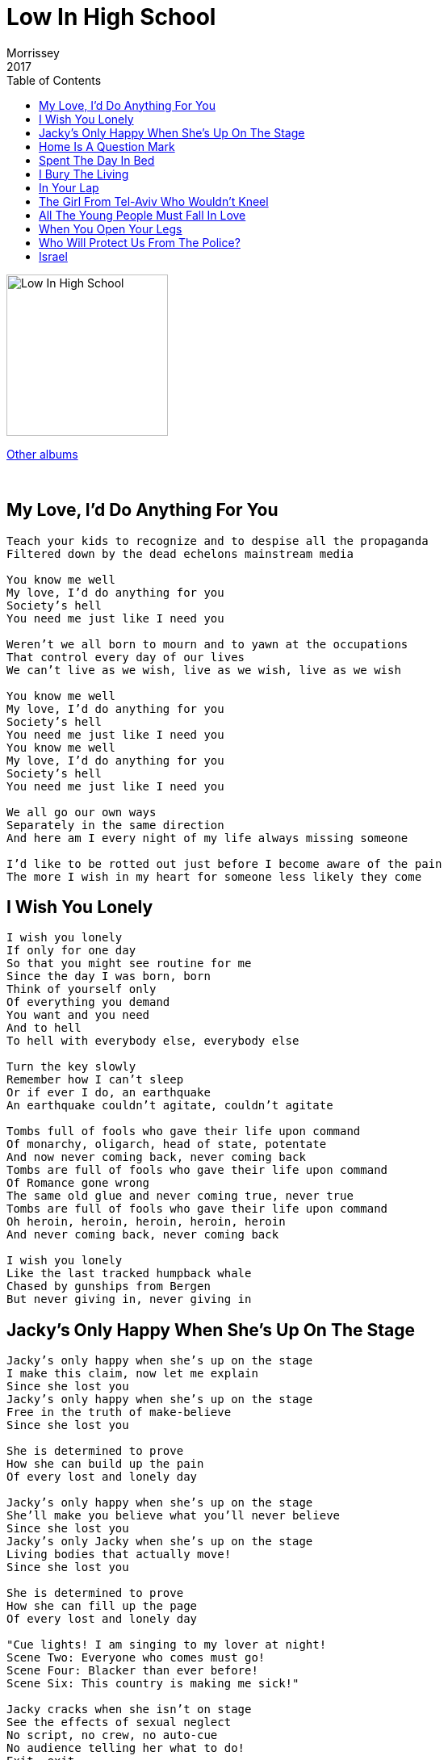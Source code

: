 = Low In High School
Morrissey
2017
:toc:

image:../cover.jpg[Low In High School,200,200]

link:../../links.html[Other albums]

++++
<br clear="both">
++++	

== My Love, I'd Do Anything For You

[verse]
____
Teach your kids to recognize and to despise all the propaganda
Filtered down by the dead echelons mainstream media

You know me well
My love, I'd do anything for you
Society's hell
You need me just like I need you

Weren't we all born to mourn and to yawn at the occupations
That control every day of our lives
We can't live as we wish, live as we wish, live as we wish

You know me well
My love, I'd do anything for you
Society's hell
You need me just like I need you
You know me well
My love, I'd do anything for you
Society's hell
You need me just like I need you

We all go our own ways
Separately in the same direction
And here am I every night of my life always missing someone

I'd like to be rotted out just before I become aware of the pain
The more I wish in my heart for someone less likely they come
____

== I Wish You Lonely

[verse]
____
I wish you lonely
If only for one day
So that you might see routine for me
Since the day I was born, born
Think of yourself only
Of everything you demand
You want and you need
And to hell
To hell with everybody else, everybody else

Turn the key slowly
Remember how I can't sleep
Or if ever I do, an earthquake
An earthquake couldn't agitate, couldn't agitate

Tombs full of fools who gave their life upon command
Of monarchy, oligarch, head of state, potentate
And now never coming back, never coming back
Tombs are full of fools who gave their life upon command
Of Romance gone wrong
The same old glue and never coming true, never true
Tombs are full of fools who gave their life upon command
Oh heroin, heroin, heroin, heroin, heroin
And never coming back, never coming back

I wish you lonely
Like the last tracked humpback whale
Chased by gunships from Bergen
But never giving in, never giving in
____

== Jacky's Only Happy When She's Up On The Stage

[verse]
____
Jacky's only happy when she's up on the stage
I make this claim, now let me explain
Since she lost you
Jacky's only happy when she's up on the stage
Free in the truth of make-believe
Since she lost you

She is determined to prove
How she can build up the pain
Of every lost and lonely day

Jacky's only happy when she's up on the stage
She'll make you believe what you'll never believe
Since she lost you
Jacky's only Jacky when she's up on the stage
Living bodies that actually move!
Since she lost you

She is determined to prove
How she can fill up the page
Of every lost and lonely day

"Cue lights! I am singing to my lover at night!
Scene Two: Everyone who comes must go!
Scene Four: Blacker than ever before!
Scene Six: This country is making me sick!"

Jacky cracks when she isn't on stage
See the effects of sexual neglect
No script, no crew, no auto-cue
No audience telling her what to do!
Exit, exit
Everybody's heading for the exit, exit
Everybody's running to the exit, exit
Everybody's running to the exit, exit
Everybody's heading for the exit, exit
Everybody's running to the exit, exit
Everybody's running to the exit, exit
Everybody's running to the exit, exit
Everybody's running to the exit, exit
Everybody's heading for the exit, exit
Everybody's heading for the exit, exit
Everybody's heading for the exit, exit, exit, exit, exit, exit, exit, exit, exit, exit, exit, exit, exit
____

== Home Is A Question Mark

[verse]
____
I have seen many shores
I hug the land but nothing more
Because I haven't met you
I've wined and I've dined
With every bogus music mogul
No sign of you
I've brushed and I've rubbed
Pressing pounds excluding charms
But never in arms

And that's why home is a question mark
Home is some place I dunno
Home is a question mark
Home is some place I dunno

I have been brave
Deep in every shaven cave
And were you
Another film on replay
This time, Hell with Guillaume Canet
For English me

And that's why home is a question mark
Home is some place I dunno
Home is a question mark
Home is some place I dunno

Home, is it just a word?
Or is it something you
Carry within you?
I'm happy just to be here
If I ever find home
If I ever find home
If I ever find home
If I get there, would you meet me?
Wrap your legs around my face just to greet me
If I ever get there, would you meet me?
Wrap your legs around my face just to greet me
If I ever get there, do you really think I will?
Do you really think I will?
Do you really think I will?
How many times I've saved myself
____

== Spent The Day In Bed

[verse]
____
Spent the day in bed
Very happy I did, yes
I spent the day in bed
As the workers stay enslaved
I spent the day in bed
I'm not my type, but
I love my bed
And I recommend that you

Stop watching the news!
Because the news contrives to frighten you
To make you feel small and alone
To make you feel that your mind isn't your own

I spent the day in bed
It's a consolation
When all my dreams
Are perfectly legal
In sheets for which I paid
I am now laid
And I recommend to all of my friends that they

Stop watching the news!
Because the news contrives to frighten you
To make you feel small and alone
To make you feel that your mind isn't your own

Oh time, do as I wish
Time, do as I wish
Oh time, do as I wish
Time, do as I wish
Oh time, do as I wish
Time, do as I wish
Oh time, do as I wish
Do as I wish

I spent the day in bed
You can please yourself
But, I spent the day in bed
Pillows like pillars
Life ends in death
So, there's nothing wrong with
Being good to yourself
Be good to yourself for once!

And no bus, no boss, no rain, no train
No bus, no boss, no rain, no train
No bus, no boss, no rain, no train
No emasculation, no castration
No highway, freeway, motorway
No bus, no boss, no rain, no train
No bus, no boss, no rain, no train
No bus, no boss, no rain, no train
____

== I Bury The Living

[verse]
____
A wretched outcast
With no point of view
What could I do?
Just military servants
I carry out the powerful vulgarian view
I scatter glue
Do as I say or I scatter you

Oh, no, no, no, no, no
You can't blame me
I'm just an innocent soldier
There would be no war if not for me
I'm just a sweet little soldier
No, no, no, no, no
You can't blame me
I'm just an innocent soldier
Give me an order
I'll blow up a border
Give me an order and I'll blow up your daughter

Call me brave, call me a peace-making hero
Call me anything except what I am
From a class without, I haven't a clue
What the war is about
I haven't got a clue
Have you?

Oh no, no, no
You can't blame me
I'm just an innocent soldier
There would be no war if not for me
I'm just a sweet little soldier
No, no, no, no, no
You can't blame me
After all, I'm just

Honor, mad, cannon fodder
Honor, mad, cannon fodder
I'm honor, mad, cannon fodder
I'm honor, mad, cannon fodder
I'm honor, mad, cannon fodder
I'm honor, mad, cannon fodder
I'm honor, mad, cannon fodder
Honor, mad, cannon fodder
Honor, mad, cannon fodder

Duty done by
The moment at hand
I am answerable
Only to Jesus
And with the grace of God
I will die in my own bed
If you wonder what's in my head
It's just the hatred for all human life
When I lose mine, my mother will say:
"He died doing the job he loved"
But I died with a bullet to the forehead
That wasn't the job I loved
That wasn't the job I loved
That wasn't the job I loved

Funny how the war goes on
Without our John
Without our John
It's funny how the war goes on
Without our John
Without our John

La la la la la la la...

Funny how the war goes on
Without our John
Without our John
It's funny how the war goes on
Without our John
Without our John

La la la la la la la...
____

== In Your Lap

[verse]
____
The Arab Spring called us all
The people win when the dictators fall
I heard a bang and an almighty crack
And I just want my face in your lap
The people sing when the warlords all burn
Do not feel sad, it's simply their turn
They tried to wipe us clean off the map
And I just want my face in your lap
I just want my face in your lap

I rescued you in so many ways
You're good for a laugh, that's all you can say
Summer is winter and winter prevails
And I'm so tired of counting the days
I'm so tired of counting the days

The security force is always the worst
Government advised, they're spraying our eyes
They live to kill and they love just to harm
And I'm dreaming of touching your arm
____

== The Girl From Tel-Aviv Who Wouldn't Kneel

[verse]
____
The girl from Tel-Aviv who wouldn't kneel
The girl from Tel-Aviv who wouldn't kneel
Nor for husband, dictator, tyrant or king
Humble homes with mottoes on the walls

Symbols and signs in framed designed
Sure to keep the poor poor
In fear of a god who hadn't saved them after all

And all of my friends are in trouble
They're sorry, they're sick and they know
All of my friends are in trouble
There's no need to go into that now

The girl from Tel-Aviv who wouldn't kneel
The girl from Tel-Aviv who wouldn't kneel
Nor for husband, dictator, tyrant or king

The sorrow my countenance shows
Is hardly worth mentioning now
Impartial application of the law
In other words legalized torture

Of princes and kings and their costly parade
Blitz them all back to the Stone Age
The American way displayed proudly
Is to show lots of teeth and talk loudly
And the land weeps oil
The land weeps oil
What do you think all these armies are for?
Just because the land weeps oil
And the land weeps oil
The land weeps oil
What do you think all these conflicts are for?
It's just because the land weeps oil
____

== All The Young People Must Fall In Love

[verse]
____
Spend more on nuclear war
If that's your chosen illusion
Incinerate innocent men and women and children
The kids around here have the best idea

They say presidents come, presidents go
But all the young people they must fall in love
All the young people they must fall in love
Presidents come, presidents go
And oh look at the damage they do

They never stop talking
They aren't allowed to say
They can't say what they really mean
Do you ever say what you really mean?

Presidents come, presidents go
And oh look at the damage they do
All the young people they must fall in love

So what do you want to do?
It's up to you

Presidents come, presidents go
And nobody remembers their name two weeks after they go
All the young people they must fall in love
All the young people they must fall in love
All the young people they must fall in love, in love, in love, in love, in love
____

== When You Open Your Legs

[verse]
____
It's 4am and once again
I am asked to leave this club in Tel Aviv
It's 4am and once again
I am asked to leave this club in Tel Aviv

Everything I know deserts me now
When you open your legs
Everything I know deserts me now
When you open

I see it all
I see it all as plain as day
How people only give once they receive
Soon there will come the very final pull air
And until then I will sing out your word

Everything I know deserts me now
When you open your legs
Everything I know deserts me now
When you open

Everything I know deserts me now
When you open your legs
Everything I know deserts me now
When you open
____

== Who Will Protect Us From The Police?

[verse]
____
Say Daddy, who will
Protect us from the police?
Say Daddy, who will
Protect us from the police?
"Baby, God will!"

Say Daddy, who will
Protect us from the police?
Say Daddy, who will
Protect us from the police?
"Baby, God will!"

Say Daddy
There are flames high in the sky tonight
Tanks on the street
Attacking free speech
We must pay for what we believe
We must pay for what we believe
We must pay for what we believe
We must pay for what we believe
We must be killed for what we believe

Say Daddy
I'm sorry
I just cannot believe you
Say Daddy
I'm sorry
I just cannot believe you
So what should I do?
What should I do?

"Baby please run
You were right all along!
Baby, please run
Baby, please run!"

VEN-E-ZUE-LA!
VEN-E-ZUE-LA!
VENEZUELA!
VENEZUELA!
____

== Israel

[verse]
____
Realize if you're happy
Jesus sends you straight to hell
Israel, Israel
And should you dare enjoy your body
Here tolls Hades welcome bell
Israel, Israel
You've found a middle course existance
We are all bones and flesh and shell
Israel, Israel
I can't answer for what armies do
They are not you, they are not you, they are not you
In other climes they bitch and whine
Just because you're not like them
Israel, Israel
The sky is dark for many others
They want it dark for you as well
Israel, Israel
Earth is just one big asylum
An explodes a prison cell
See us squirm in our own damaged spell
You were born as guilty sinners
Before your stood upright you fell
Put the fear of many gods in Israel
Nature gave you every impulse
Who are virgin priests to tell
Who, how to love, how to live
Israel
And they who reign, abuse, upon you
They are jealous of you as well
Love yourself as you should
Israel
____
